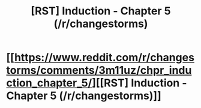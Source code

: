 #+TITLE: [RST] Induction - Chapter 5 (/r/changestorms)

* [[https://www.reddit.com/r/changestorms/comments/3m11uz/chpr_induction_chapter_5/][[RST] Induction - Chapter 5 (/r/changestorms)]]
:PROPERTIES:
:Author: eaglejarl
:Score: 3
:DateUnix: 1442983238.0
:DateShort: 2015-Sep-23
:END:
